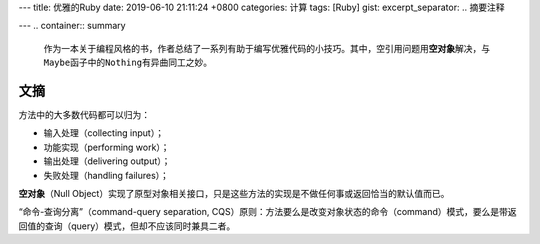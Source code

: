 ---
title: 优雅的Ruby
date: 2019-06-10 21:11:24 +0800
categories: 计算
tags: [Ruby]
gist: 
excerpt_separator: .. 摘要注释

---
.. container:: summary

    作为一本关于编程风格的书，作者总结了一系列有助于编写优雅代码的小技巧。其中，空引用问题用\ **空对象**\ 解决，与\ ``Maybe``\ 函子中的\ ``Nothing``\ 有异曲同工之妙。 

.. 摘要注释

文摘
----

.. compound::

    方法中的大多数代码都可以归为：

    - 输入处理（collecting input）；
    - 功能实现（performing work）；
    - 输出处理（delivering output）；
    - 失败处理（handling failures）；

\ **空对象**\ （Null Object）实现了原型对象相关接口，只是这些方法的实现是不做任何事或返回恰当的默认值而已。

“命令-查询分离”（command-query separation, CQS）原则：方法要么是改变对象状态的命令（command）模式，要么是带返回值的查询（query）模式，但却不应该同时兼具二者。
